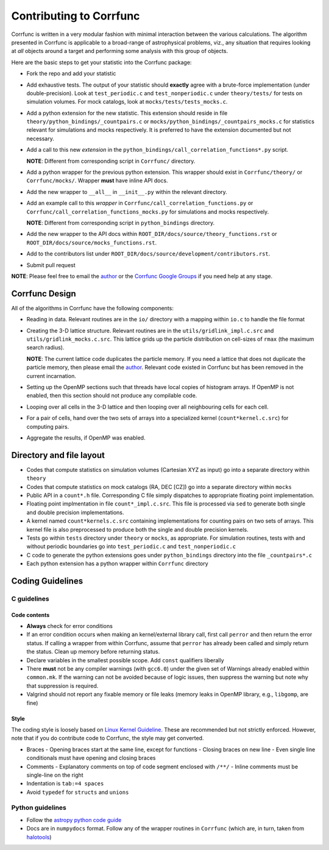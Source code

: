 .. _contributing:

=========================
Contributing to Corrfunc
=========================
Corrfunc is written in a very modular fashion with minimal interaction between
the various calculations. The algorithm presented in Corrfunc is applicable to
a broad-range of astrophysical problems, viz., any situation that requires
looking at *all* objects around a target and performing some analysis with
this group of objects.

Here are the basic steps to get your statistic into the Corrfunc package:

* Fork the repo and add your statistic
* Add exhaustive tests. The output of your statistic should **exactly** agree with a
  brute-force implementation (under double-precision). Look at ``test_periodic.c`` and ``test_nonperiodic.c``
  under ``theory/tests/`` for tests on simulation volumes. For mock
  catalogs, look at ``mocks/tests/tests_mocks.c``.
* Add a python extension for the new statistic. This extension should reside in file
  ``theory/python_bindings/_countpairs.c`` or
  ``mocks/python_bindings/_countpairs_mocks.c`` for statistics relevant for
  simulations and mocks respectively. It is preferred to have the extension
  documented but not necessary.
* Add a call to this new *extension* in the
  ``python_bindings/call_correlation_functions*.py`` script.
  
  **NOTE**: Different from corresponding script in ``Corrfunc/`` directory.
* Add a python wrapper for the previous python extension. This wrapper should
  exist in ``Corrfunc/theory/`` or ``Corrfunc/mocks/``. Wrapper **must** have
  inline API docs.
* Add the new wrapper to ``__all__`` in ``__init__.py`` within the relevant
  directory.
* Add an example call to this *wrapper* in
  ``Corrfunc/call_correlation_functions.py`` or
  ``Corrfunc/call_correlation_functions_mocks.py`` for simulations and mocks
  respectively.

  **NOTE**: Different from corresponding script in ``python_bindings`` directory.
* Add the new wrapper to the API docs within
  ``ROOT_DIR/docs/source/theory_functions.rst`` or
  ``ROOT_DIR/docs/source/mocks_functions.rst``. 
* Add to the contributors list under
  ``ROOT_DIR/docs/source/development/contributors.rst``.
*  Submit pull request

**NOTE**: Please feel free to email the `author <mailto:manodeep@gmail.com>`_ or
the `Corrfunc Google Groups
<https://groups.google.com/forum/#!forum/corrfunc>`_ if you need help at any
stage. 


Corrfunc Design
~~~~~~~~~~~~~~~~
All of the algorithms in Corrfunc have the following components:

* Reading in data. Relevant routines are in the ``io/`` directory with a
  mapping within ``io.c`` to handle the file format
* Creating the 3-D lattice structure. Relevant routines are in the
  ``utils/gridlink_impl.c.src``  and ``utils/gridlink_mocks.c.src``. This
  lattice grids up the particle distribution on cell-sizes of ``rmax`` (the
  maximum search radius).

  **NOTE**: The current lattice code duplicates the particle memory. If you
  need a lattice that does not duplicate the particle memory, then please email
  the `author <mailto:manodeep@gmail.com>`_. Relevant code existed in Corrfunc
  but has been removed in the current incarnation.
* Setting up the OpenMP sections such that threads have local copies of
  histogram arrays. If OpenMP is not enabled, then this section should not
  produce any compilable code.
* Looping over all cells in the 3-D lattice and then looping over all
  neighbouring cells for each cell.
* For a pair of cells, hand over the two sets of arrays into a specialized
  kernel (``count*kernel.c.src``) for computing pairs.  
* Aggregate the results, if OpenMP was enabled.


Directory and file layout
~~~~~~~~~~~~~~~~~~~~~~~~~~

* Codes that compute statistics on simulation volumes (Cartesian XYZ as input)
  go into a separate directory within ``theory``
* Codes that compute statistics on mock catalogs (RA, DEC [CZ]) go into a
  separate directory within ``mocks``
* Public API in a ``count*.h`` file. Corresponding C file simply dispatches to
  appropriate floating point implementation.
* Floating point implmentation in file ``count*_impl.c.src``. This file is
  processed via ``sed`` to generate both single and double precision
  implementations.
* A kernel named ``count*kernels.c.src`` containing implementations for
  counting pairs on two sets of arrays. This kernel file is also preprocessed
  to produce both the single and double precision kernels.
* Tests go within ``tests`` directory under ``theory`` or ``mocks``, as
  appropriate. For simulation routines, tests with and without periodic
  boundaries go into ``test_periodic.c`` and ``test_nonperiodic.c``
* C code to generate the python extensions goes under ``python_bindings``
  directory into the file ``_countpairs*.c``
* Each python extension has a python wrapper within ``Corrfunc`` directory

Coding Guidelines
~~~~~~~~~~~~~~~~~

C guidelines
============

Code contents
-------------

* **Always** check for error conditions
* If an error condition occurs when making an kernel/external library call,
  first call ``perror`` and then return the error status. If calling a wrapper
  from within Corrfunc, assume that ``perror`` has already been called and
  simply return the status. Clean up memory before returning status.
* Declare variables in the smallest possible scope. Add ``const`` qualifiers
  liberally
* There **must** not be any compiler warnings (with ``gcc6.0``) under the given set of Warnings
  already enabled within ``common.mk``. If the warning can not be avoided
  because of logic issues, then suppress the warning but note why that
  suppression is required.
* Valgrind should not report any fixable memory or file leaks (memory
  leaks in OpenMP library, e.g., ``libgomp``, are fine)

Style
------
The coding style is loosely based on `Linux Kernel Guideline
<https://www.kernel.org/doc/Documentation/CodingStyle>`_. These are recommended
but not strictly enforced. However, note that if you do contribute code to
Corrfunc, the style may get converted. 

* Braces
  - Opening braces start at the same line, except for functions
  - Closing braces on new line
  - Even single line conditionals must have opening and closing braces
    
* Comments
  - Explanatory comments on top of code segment enclosed with ``/**/``
  - Inline comments must be single-line on the right 

* Indentation is ``tab:=4 spaces``

* Avoid ``typedef`` for ``structs`` and ``unions``

Python guidelines
=================

* Follow the `astropy python code guide <http://docs.astropy.org/en/stable/development/codeguide_emacs.html>`_
* Docs are in ``numpydocs`` format. Follow any of the wrapper routines in
  ``Corrfunc`` (which are, in turn, taken from `halotools <http://halotools.readthedocs.io/>`_)

